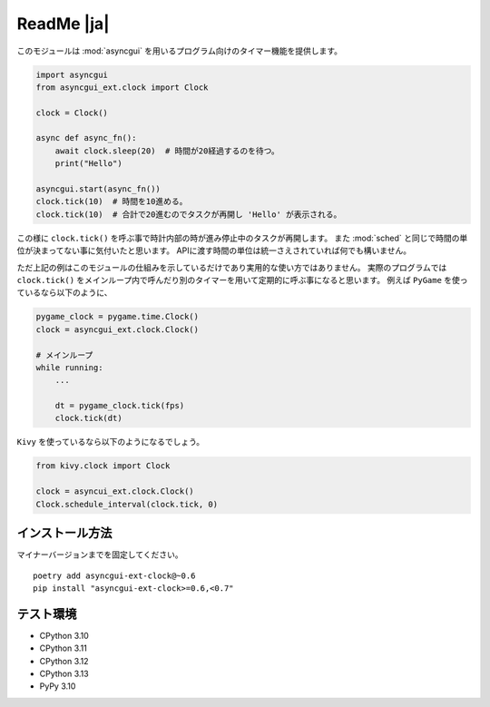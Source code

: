 ===========
ReadMe |ja|
===========

このモジュールは :mod:`asyncgui` を用いるプログラム向けのタイマー機能を提供します。

.. code-block::

    import asyncgui
    from asyncgui_ext.clock import Clock

    clock = Clock()

    async def async_fn():
        await clock.sleep(20)  # 時間が20経過するのを待つ。
        print("Hello")

    asyncgui.start(async_fn())
    clock.tick(10)  # 時間を10進める。
    clock.tick(10)  # 合計で20進むのでタスクが再開し 'Hello' が表示される。

この様に ``clock.tick()`` を呼ぶ事で時計内部の時が進み停止中のタスクが再開します。
また :mod:`sched` と同じで時間の単位が決まってない事に気付いたと思います。
APIに渡す時間の単位は統一さえされていれば何でも構いません。

ただ上記の例はこのモジュールの仕組みを示しているだけであり実用的な使い方ではありません。
実際のプログラムでは ``clock.tick()`` をメインループ内で呼んだり別のタイマーを用いて定期的に呼ぶ事になると思います。
例えば ``PyGame`` を使っているなら以下のように、

.. code-block::

    pygame_clock = pygame.time.Clock()
    clock = asyncgui_ext.clock.Clock()

    # メインループ
    while running:
        ...

        dt = pygame_clock.tick(fps)
        clock.tick(dt)

``Kivy`` を使っているなら以下のようになるでしょう。

.. code-block::

    from kivy.clock import Clock

    clock = asyncui_ext.clock.Clock()
    Clock.schedule_interval(clock.tick, 0)

インストール方法
-----------------------

マイナーバージョンまでを固定してください。

::

    poetry add asyncgui-ext-clock@~0.6
    pip install "asyncgui-ext-clock>=0.6,<0.7"

テスト環境
-----------------------

* CPython 3.10
* CPython 3.11
* CPython 3.12
* CPython 3.13
* PyPy 3.10
